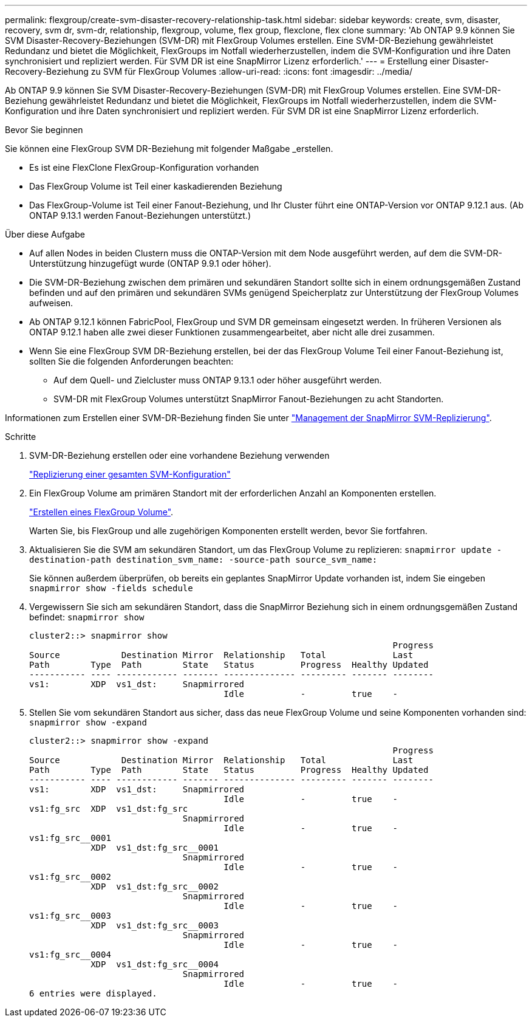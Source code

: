 ---
permalink: flexgroup/create-svm-disaster-recovery-relationship-task.html 
sidebar: sidebar 
keywords: create, svm, disaster, recovery, svm dr, svm-dr, relationship, flexgroup, volume, flex group, flexclone, flex clone 
summary: 'Ab ONTAP 9.9 können Sie SVM Disaster-Recovery-Beziehungen (SVM-DR) mit FlexGroup Volumes erstellen. Eine SVM-DR-Beziehung gewährleistet Redundanz und bietet die Möglichkeit, FlexGroups im Notfall wiederherzustellen, indem die SVM-Konfiguration und ihre Daten synchronisiert und repliziert werden. Für SVM DR ist eine SnapMirror Lizenz erforderlich.' 
---
= Erstellung einer Disaster-Recovery-Beziehung zu SVM für FlexGroup Volumes
:allow-uri-read: 
:icons: font
:imagesdir: ../media/


[role="lead"]
Ab ONTAP 9.9 können Sie SVM Disaster-Recovery-Beziehungen (SVM-DR) mit FlexGroup Volumes erstellen. Eine SVM-DR-Beziehung gewährleistet Redundanz und bietet die Möglichkeit, FlexGroups im Notfall wiederherzustellen, indem die SVM-Konfiguration und ihre Daten synchronisiert und repliziert werden. Für SVM DR ist eine SnapMirror Lizenz erforderlich.

.Bevor Sie beginnen
Sie können eine FlexGroup SVM DR-Beziehung mit folgender Maßgabe _erstellen.

* Es ist eine FlexClone FlexGroup-Konfiguration vorhanden
* Das FlexGroup Volume ist Teil einer kaskadierenden Beziehung
* Das FlexGroup-Volume ist Teil einer Fanout-Beziehung, und Ihr Cluster führt eine ONTAP-Version vor ONTAP 9.12.1 aus. (Ab ONTAP 9.13.1 werden Fanout-Beziehungen unterstützt.)


.Über diese Aufgabe
* Auf allen Nodes in beiden Clustern muss die ONTAP-Version mit dem Node ausgeführt werden, auf dem die SVM-DR-Unterstützung hinzugefügt wurde (ONTAP 9.9.1 oder höher).
* Die SVM-DR-Beziehung zwischen dem primären und sekundären Standort sollte sich in einem ordnungsgemäßen Zustand befinden und auf den primären und sekundären SVMs genügend Speicherplatz zur Unterstützung der FlexGroup Volumes aufweisen.
* Ab ONTAP 9.12.1 können FabricPool, FlexGroup und SVM DR gemeinsam eingesetzt werden. In früheren Versionen als ONTAP 9.12.1 haben alle zwei dieser Funktionen zusammengearbeitet, aber nicht alle drei zusammen.
* Wenn Sie eine FlexGroup SVM DR-Beziehung erstellen, bei der das FlexGroup Volume Teil einer Fanout-Beziehung ist, sollten Sie die folgenden Anforderungen beachten:
+
** Auf dem Quell- und Zielcluster muss ONTAP 9.13.1 oder höher ausgeführt werden.
** SVM-DR mit FlexGroup Volumes unterstützt SnapMirror Fanout-Beziehungen zu acht Standorten.




Informationen zum Erstellen einer SVM-DR-Beziehung finden Sie unter https://docs.netapp.com/us-en/ontap/data-protection/snapmirror-svm-replication-workflow-concept.html["Management der SnapMirror SVM-Replizierung"].

.Schritte
. SVM-DR-Beziehung erstellen oder eine vorhandene Beziehung verwenden
+
https://docs.netapp.com/us-en/ontap/data-protection/replicate-entire-svm-config-task.html["Replizierung einer gesamten SVM-Konfiguration"]

. Ein FlexGroup Volume am primären Standort mit der erforderlichen Anzahl an Komponenten erstellen.
+
link:create-task.html["Erstellen eines FlexGroup Volume"].

+
Warten Sie, bis FlexGroup und alle zugehörigen Komponenten erstellt werden, bevor Sie fortfahren.

. Aktualisieren Sie die SVM am sekundären Standort, um das FlexGroup Volume zu replizieren: `snapmirror update -destination-path destination_svm_name: -source-path source_svm_name:`
+
Sie können außerdem überprüfen, ob bereits ein geplantes SnapMirror Update vorhanden ist, indem Sie eingeben `snapmirror show -fields schedule`

. Vergewissern Sie sich am sekundären Standort, dass die SnapMirror Beziehung sich in einem ordnungsgemäßen Zustand befindet: `snapmirror show`
+
[listing]
----
cluster2::> snapmirror show
                                                                       Progress
Source            Destination Mirror  Relationship   Total             Last
Path        Type  Path        State   Status         Progress  Healthy Updated
----------- ---- ------------ ------- -------------- --------- ------- --------
vs1:        XDP  vs1_dst:     Snapmirrored
                                      Idle           -         true    -
----
. Stellen Sie vom sekundären Standort aus sicher, dass das neue FlexGroup Volume und seine Komponenten vorhanden sind: `snapmirror show -expand`
+
[listing]
----
cluster2::> snapmirror show -expand
                                                                       Progress
Source            Destination Mirror  Relationship   Total             Last
Path        Type  Path        State   Status         Progress  Healthy Updated
----------- ---- ------------ ------- -------------- --------- ------- --------
vs1:        XDP  vs1_dst:     Snapmirrored
                                      Idle           -         true    -
vs1:fg_src  XDP  vs1_dst:fg_src
                              Snapmirrored
                                      Idle           -         true    -
vs1:fg_src__0001
            XDP  vs1_dst:fg_src__0001
                              Snapmirrored
                                      Idle           -         true    -
vs1:fg_src__0002
            XDP  vs1_dst:fg_src__0002
                              Snapmirrored
                                      Idle           -         true    -
vs1:fg_src__0003
            XDP  vs1_dst:fg_src__0003
                              Snapmirrored
                                      Idle           -         true    -
vs1:fg_src__0004
            XDP  vs1_dst:fg_src__0004
                              Snapmirrored
                                      Idle           -         true    -
6 entries were displayed.
----

